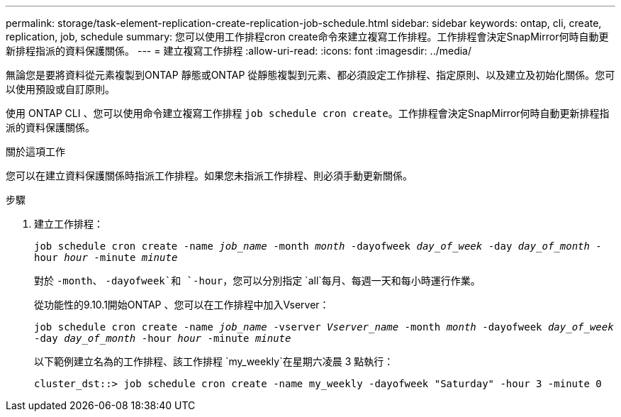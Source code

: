 ---
permalink: storage/task-element-replication-create-replication-job-schedule.html 
sidebar: sidebar 
keywords: ontap, cli, create, replication, job, schedule 
summary: 您可以使用工作排程cron create命令來建立複寫工作排程。工作排程會決定SnapMirror何時自動更新排程指派的資料保護關係。 
---
= 建立複寫工作排程
:allow-uri-read: 
:icons: font
:imagesdir: ../media/


[role="lead"]
無論您是要將資料從元素複製到ONTAP 靜態或ONTAP 從靜態複製到元素、都必須設定工作排程、指定原則、以及建立及初始化關係。您可以使用預設或自訂原則。

使用 ONTAP CLI 、您可以使用命令建立複寫工作排程 `job schedule cron create`。工作排程會決定SnapMirror何時自動更新排程指派的資料保護關係。

.關於這項工作
您可以在建立資料保護關係時指派工作排程。如果您未指派工作排程、則必須手動更新關係。

.步驟
. 建立工作排程：
+
`job schedule cron create -name _job_name_ -month _month_ -dayofweek _day_of_week_ -day _day_of_month_ -hour _hour_ -minute _minute_`

+
對於 `-month`、 `-dayofweek`和 `-hour`，您可以分別指定 `all`每月、每週一天和每小時運行作業。

+
從功能性的9.10.1開始ONTAP 、您可以在工作排程中加入Vserver：

+
`job schedule cron create -name _job_name_ -vserver _Vserver_name_ -month _month_ -dayofweek _day_of_week_ -day _day_of_month_ -hour _hour_ -minute _minute_`

+
以下範例建立名為的工作排程、該工作排程 `my_weekly`在星期六凌晨 3 點執行：

+
[listing]
----
cluster_dst::> job schedule cron create -name my_weekly -dayofweek "Saturday" -hour 3 -minute 0
----

